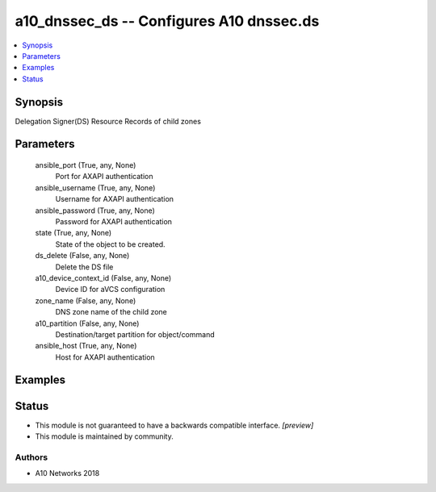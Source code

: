 .. _a10_dnssec_ds_module:


a10_dnssec_ds -- Configures A10 dnssec.ds
=========================================

.. contents::
   :local:
   :depth: 1


Synopsis
--------

Delegation Signer(DS) Resource Records of child zones






Parameters
----------

  ansible_port (True, any, None)
    Port for AXAPI authentication


  ansible_username (True, any, None)
    Username for AXAPI authentication


  ansible_password (True, any, None)
    Password for AXAPI authentication


  state (True, any, None)
    State of the object to be created.


  ds_delete (False, any, None)
    Delete the DS file


  a10_device_context_id (False, any, None)
    Device ID for aVCS configuration


  zone_name (False, any, None)
    DNS zone name of the child zone


  a10_partition (False, any, None)
    Destination/target partition for object/command


  ansible_host (True, any, None)
    Host for AXAPI authentication









Examples
--------

.. code-block:: yaml+jinja

    





Status
------




- This module is not guaranteed to have a backwards compatible interface. *[preview]*


- This module is maintained by community.



Authors
~~~~~~~

- A10 Networks 2018

